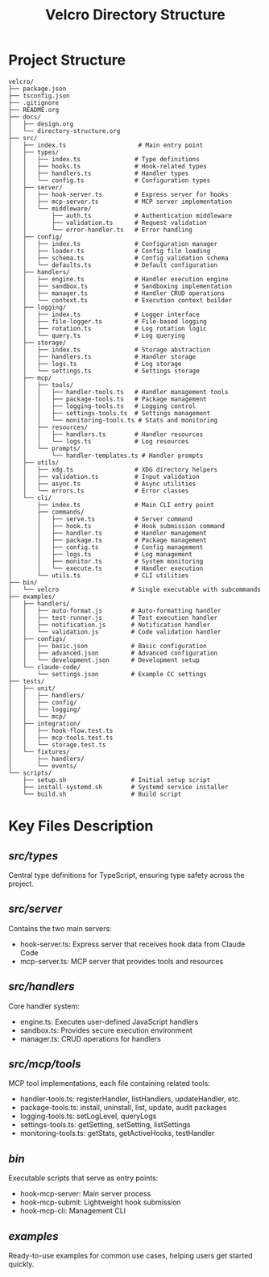 #+TITLE: Velcro Directory Structure

* Project Structure

#+begin_example
velcro/
├── package.json
├── tsconfig.json
├── .gitignore
├── README.org
├── docs/
│   ├── design.org
│   └── directory-structure.org
├── src/
│   ├── index.ts                    # Main entry point
│   ├── types/
│   │   ├── index.ts               # Type definitions
│   │   ├── hooks.ts               # Hook-related types
│   │   ├── handlers.ts            # Handler types
│   │   └── config.ts              # Configuration types
│   ├── server/
│   │   ├── hook-server.ts         # Express server for hooks
│   │   ├── mcp-server.ts          # MCP server implementation
│   │   └── middleware/
│   │       ├── auth.ts            # Authentication middleware
│   │       ├── validation.ts      # Request validation
│   │       └── error-handler.ts   # Error handling
│   ├── config/
│   │   ├── index.ts               # Configuration manager
│   │   ├── loader.ts              # Config file loading
│   │   ├── schema.ts              # Config validation schema
│   │   └── defaults.ts            # Default configuration
│   ├── handlers/
│   │   ├── engine.ts              # Handler execution engine
│   │   ├── sandbox.ts             # Sandboxing implementation
│   │   ├── manager.ts             # Handler CRUD operations
│   │   └── context.ts             # Execution context builder
│   ├── logging/
│   │   ├── index.ts               # Logger interface
│   │   ├── file-logger.ts         # File-based logging
│   │   ├── rotation.ts            # Log rotation logic
│   │   └── query.ts               # Log querying
│   ├── storage/
│   │   ├── index.ts               # Storage abstraction
│   │   ├── handlers.ts            # Handler storage
│   │   ├── logs.ts                # Log storage
│   │   └── settings.ts            # Settings storage
│   ├── mcp/
│   │   ├── tools/
│   │   │   ├── handler-tools.ts   # Handler management tools
│   │   │   ├── package-tools.ts   # Package management
│   │   │   ├── logging-tools.ts   # Logging control
│   │   │   ├── settings-tools.ts  # Settings management
│   │   │   └── monitoring-tools.ts # Stats and monitoring
│   │   ├── resources/
│   │   │   ├── handlers.ts        # Handler resources
│   │   │   └── logs.ts            # Log resources
│   │   └── prompts/
│   │       └── handler-templates.ts # Handler prompts
│   ├── utils/
│   │   ├── xdg.ts                 # XDG directory helpers
│   │   ├── validation.ts          # Input validation
│   │   ├── async.ts               # Async utilities
│   │   └── errors.ts              # Error classes
│   └── cli/
│       ├── index.ts               # Main CLI entry point
│       ├── commands/
│       │   ├── serve.ts           # Server command
│       │   ├── hook.ts            # Hook submission command
│       │   ├── handler.ts         # Handler management
│       │   ├── package.ts         # Package management
│       │   ├── config.ts          # Config management
│       │   ├── logs.ts            # Log management
│       │   ├── monitor.ts         # System monitoring
│       │   └── execute.ts         # Handler execution
│       └── utils.ts               # CLI utilities
├── bin/
│   └── velcro                    # Single executable with subcommands
├── examples/
│   ├── handlers/
│   │   ├── auto-format.js        # Auto-formatting handler
│   │   ├── test-runner.js        # Test execution handler
│   │   ├── notification.js       # Notification handler
│   │   └── validation.js         # Code validation handler
│   ├── configs/
│   │   ├── basic.json            # Basic configuration
│   │   ├── advanced.json         # Advanced configuration
│   │   └── development.json      # Development setup
│   └── claude-code/
│       └── settings.json         # Example CC settings
├── tests/
│   ├── unit/
│   │   ├── handlers/
│   │   ├── config/
│   │   ├── logging/
│   │   └── mcp/
│   ├── integration/
│   │   ├── hook-flow.test.ts
│   │   ├── mcp-tools.test.ts
│   │   └── storage.test.ts
│   └── fixtures/
│       ├── handlers/
│       └── events/
└── scripts/
    ├── setup.sh                  # Initial setup script
    ├── install-systemd.sh        # Systemd service installer
    └── build.sh                  # Build script
#+end_example

* Key Files Description

** /src/types/
Central type definitions for TypeScript, ensuring type safety across the project.

** /src/server/
Contains the two main servers:
- hook-server.ts: Express server that receives hook data from Claude Code
- mcp-server.ts: MCP server that provides tools and resources

** /src/handlers/
Core handler system:
- engine.ts: Executes user-defined JavaScript handlers
- sandbox.ts: Provides secure execution environment
- manager.ts: CRUD operations for handlers

** /src/mcp/tools/
MCP tool implementations, each file containing related tools:
- handler-tools.ts: registerHandler, listHandlers, updateHandler, etc.
- package-tools.ts: install, uninstall, list, update, audit packages
- logging-tools.ts: setLogLevel, queryLogs
- settings-tools.ts: getSetting, setSetting, listSettings
- monitoring-tools.ts: getStats, getActiveHooks, testHandler

** /bin/
Executable scripts that serve as entry points:
- hook-mcp-server: Main server process
- hook-mcp-submit: Lightweight hook submission
- hook-mcp-cli: Management CLI

** /examples/
Ready-to-use examples for common use cases, helping users get started quickly.